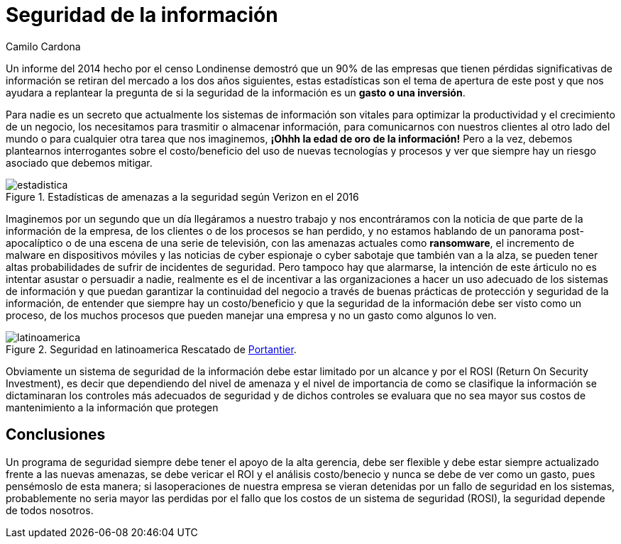 :slug: seguridad-informacion-gasto-inversion/
:date: 2016-08-23
:category: opiniones
:subtitle: ¿Vale la pena invertir en ella?
:tags: invertir, seguridad, información
:image: information-security-expense-investment.png
:alt: Teclado con una tecla roja que dice INFORMATION SECURITY
:description: Toda empresa se encuentra en riesgo de ser saboteada al sufrir una pérdida de información, ésto supone también una pérdida de trabajo, tiempo y dinero. Por ello es necesario preguntarse si asegurar la información representa un gasto o una inversión necesaria para la protección de la empresa.
:keywords: Seguridad, Información, Sistemas, Inversión, Protección, Empresa.
:author: Camilo Cardona
:writer: camiloc
:name: Camilo Cardona
:about1: Ingeniero de sistemas y computación, OSCP, OSWP
:about2: "No tengo talentos especiales, pero sí soy profundamente curioso" Albert Einstein

= Seguridad de la información

Un informe del 2014 hecho por el censo Londinense demostró que un 90% de las
empresas que tienen pérdidas significativas de información se retiran del
mercado a los dos años siguientes, estas estadísticas son el tema de apertura
de este post y que nos ayudara a replantear la pregunta de si la seguridad de
la información es un *gasto o una inversión*.

Para nadie es un secreto que actualmente los sistemas de información son
vitales para optimizar la productividad y el crecimiento de un negocio, los
necesitamos para trasmitir o almacenar información, para comunicarnos con
nuestros clientes al otro lado del mundo o para cualquier otra tarea que nos
imaginemos, *¡Ohhh la edad de oro de la información!* Pero a la vez, debemos
plantearnos interrogantes sobre el costo/beneficio del uso de nuevas
tecnologías y procesos y ver que siempre hay un riesgo asociado que debemos
mitigar.

.Estadísticas de amenazas a la seguridad según Verizon en el 2016
image::estadistica.png[estadistica]

Imaginemos por un segundo que un día llegáramos a nuestro trabajo y nos
encontráramos con la noticia de que parte de la información de la empresa, de
los clientes o de los procesos se han perdido, y no estamos hablando de un
panorama post-apocalíptico o de una escena de una serie de televisión, con las
amenazas actuales como *ransomware*, el incremento de malware en dispositivos
móviles y las noticias de cyber espionaje o cyber sabotaje que también van a
la alza, se pueden tener altas probabilidades de sufrir de incidentes de
seguridad. Pero tampoco hay que alarmarse, la intención de este árticulo no es
intentar asustar o persuadir a nadie, realmente es el de incentivar a las
organizaciones a hacer un uso adecuado de los sistemas de información y que
puedan garantizar la continuidad del negocio a través de buenas prácticas de
protección y seguridad de la información, de entender que siempre hay un
costo/beneficio y que la seguridad de la información debe ser visto como un
proceso, de los muchos procesos que pueden manejar una empresa y no un gasto
como algunos lo ven.

.Seguridad en latinoamerica Rescatado de link:http://www.portantier.com[Portantier].
image::informacion.png[latinoamerica]

Obviamente un sistema de seguridad de la información debe estar limitado por un
alcance y por el ROSI (Return On Security Investment), es decir que dependiendo
del nivel de amenaza y el nivel de importancia de como se clasifique la
información se dictaminaran los controles más adecuados de seguridad y de dichos
controles se evaluara que no sea mayor sus costos de mantenimiento a la
información que protegen

== Conclusiones

Un programa de seguridad siempre debe tener el apoyo de la alta gerencia, debe
ser flexible y debe estar siempre actualizado frente a las nuevas amenazas, se
debe vericar el ROI y el análisis costo/benecio y nunca se debe de ver como un
gasto, pues pensémoslo de esta manera; si lasoperaciones de nuestra empresa se
vieran detenidas por un fallo de seguridad en los sistemas, probablemente no
seria mayor las perdidas por el fallo que los costos de un sistema de seguridad
(ROSI), la seguridad depende de todos nosotros.
